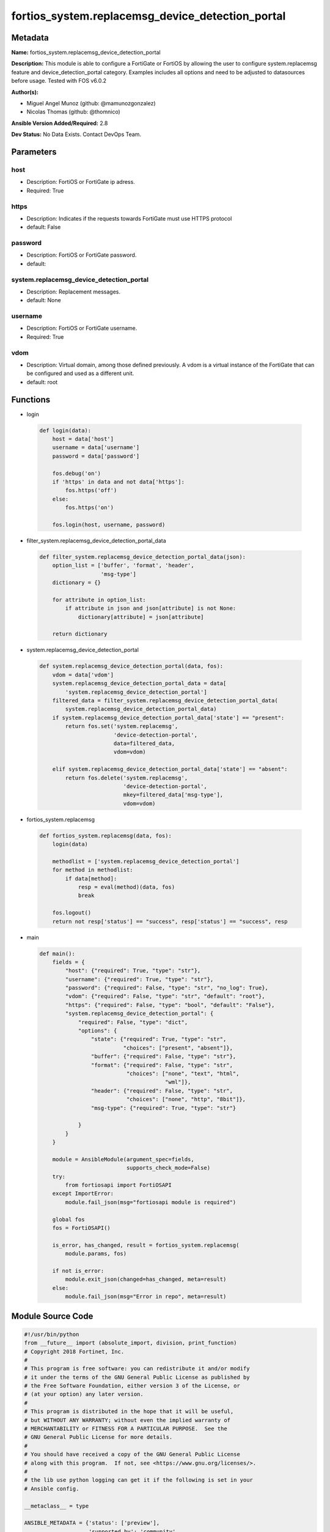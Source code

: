 =================================================
fortios_system.replacemsg_device_detection_portal
=================================================


Metadata
--------




**Name:** fortios_system.replacemsg_device_detection_portal

**Description:** This module is able to configure a FortiGate or FortiOS by allowing the user to configure system.replacemsg feature and device_detection_portal category. Examples includes all options and need to be adjusted to datasources before usage. Tested with FOS v6.0.2


**Author(s):** 

- Miguel Angel Munoz (github: @mamunozgonzalez)

- Nicolas Thomas (github: @thomnico)



**Ansible Version Added/Required:** 2.8

**Dev Status:** No Data Exists. Contact DevOps Team.

Parameters
----------

host
++++

- Description: FortiOS or FortiGate ip adress.

  

- Required: True

https
+++++

- Description: Indicates if the requests towards FortiGate must use HTTPS protocol

  

- default: False

password
++++++++

- Description: FortiOS or FortiGate password.

  

- default: 

system.replacemsg_device_detection_portal
+++++++++++++++++++++++++++++++++++++++++

- Description: Replacement messages.

  

- default: None

username
++++++++

- Description: FortiOS or FortiGate username.

  

- Required: True

vdom
++++

- Description: Virtual domain, among those defined previously. A vdom is a virtual instance of the FortiGate that can be configured and used as a different unit.

  

- default: root




Functions
---------




- login

 .. code-block:: python

    def login(data):
        host = data['host']
        username = data['username']
        password = data['password']
    
        fos.debug('on')
        if 'https' in data and not data['https']:
            fos.https('off')
        else:
            fos.https('on')
    
        fos.login(host, username, password)
    
    

- filter_system.replacemsg_device_detection_portal_data

 .. code-block:: python

    def filter_system.replacemsg_device_detection_portal_data(json):
        option_list = ['buffer', 'format', 'header',
                       'msg-type']
        dictionary = {}
    
        for attribute in option_list:
            if attribute in json and json[attribute] is not None:
                dictionary[attribute] = json[attribute]
    
        return dictionary
    
    

- system.replacemsg_device_detection_portal

 .. code-block:: python

    def system.replacemsg_device_detection_portal(data, fos):
        vdom = data['vdom']
        system.replacemsg_device_detection_portal_data = data[
            'system.replacemsg_device_detection_portal']
        filtered_data = filter_system.replacemsg_device_detection_portal_data(
            system.replacemsg_device_detection_portal_data)
        if system.replacemsg_device_detection_portal_data['state'] == "present":
            return fos.set('system.replacemsg',
                           'device-detection-portal',
                           data=filtered_data,
                           vdom=vdom)
    
        elif system.replacemsg_device_detection_portal_data['state'] == "absent":
            return fos.delete('system.replacemsg',
                              'device-detection-portal',
                              mkey=filtered_data['msg-type'],
                              vdom=vdom)
    
    

- fortios_system.replacemsg

 .. code-block:: python

    def fortios_system.replacemsg(data, fos):
        login(data)
    
        methodlist = ['system.replacemsg_device_detection_portal']
        for method in methodlist:
            if data[method]:
                resp = eval(method)(data, fos)
                break
    
        fos.logout()
        return not resp['status'] == "success", resp['status'] == "success", resp
    
    

- main

 .. code-block:: python

    def main():
        fields = {
            "host": {"required": True, "type": "str"},
            "username": {"required": True, "type": "str"},
            "password": {"required": False, "type": "str", "no_log": True},
            "vdom": {"required": False, "type": "str", "default": "root"},
            "https": {"required": False, "type": "bool", "default": "False"},
            "system.replacemsg_device_detection_portal": {
                "required": False, "type": "dict",
                "options": {
                    "state": {"required": True, "type": "str",
                              "choices": ["present", "absent"]},
                    "buffer": {"required": False, "type": "str"},
                    "format": {"required": False, "type": "str",
                               "choices": ["none", "text", "html",
                                           "wml"]},
                    "header": {"required": False, "type": "str",
                               "choices": ["none", "http", "8bit"]},
                    "msg-type": {"required": True, "type": "str"}
    
                }
            }
        }
    
        module = AnsibleModule(argument_spec=fields,
                               supports_check_mode=False)
        try:
            from fortiosapi import FortiOSAPI
        except ImportError:
            module.fail_json(msg="fortiosapi module is required")
    
        global fos
        fos = FortiOSAPI()
    
        is_error, has_changed, result = fortios_system.replacemsg(
            module.params, fos)
    
        if not is_error:
            module.exit_json(changed=has_changed, meta=result)
        else:
            module.fail_json(msg="Error in repo", meta=result)
    
    



Module Source Code
------------------

.. code-block:: python

    #!/usr/bin/python
    from __future__ import (absolute_import, division, print_function)
    # Copyright 2018 Fortinet, Inc.
    #
    # This program is free software: you can redistribute it and/or modify
    # it under the terms of the GNU General Public License as published by
    # the Free Software Foundation, either version 3 of the License, or
    # (at your option) any later version.
    #
    # This program is distributed in the hope that it will be useful,
    # but WITHOUT ANY WARRANTY; without even the implied warranty of
    # MERCHANTABILITY or FITNESS FOR A PARTICULAR PURPOSE.  See the
    # GNU General Public License for more details.
    #
    # You should have received a copy of the GNU General Public License
    # along with this program.  If not, see <https://www.gnu.org/licenses/>.
    #
    # the lib use python logging can get it if the following is set in your
    # Ansible config.
    
    __metaclass__ = type
    
    ANSIBLE_METADATA = {'status': ['preview'],
                        'supported_by': 'community',
                        'metadata_version': '1.1'}
    
    DOCUMENTATION = '''
    ---
    module: fortios_system.replacemsg_device_detection_portal
    short_description: Replacement messages.
    description:
        - This module is able to configure a FortiGate or FortiOS by
          allowing the user to configure system.replacemsg feature and device_detection_portal category.
          Examples includes all options and need to be adjusted to datasources before usage.
          Tested with FOS v6.0.2
    version_added: "2.8"
    author:
        - Miguel Angel Munoz (@mamunozgonzalez)
        - Nicolas Thomas (@thomnico)
    notes:
        - Requires fortiosapi library developed by Fortinet
        - Run as a local_action in your playbook
    requirements:
        - fortiosapi>=0.9.8
    options:
        host:
           description:
                - FortiOS or FortiGate ip adress.
           required: true
        username:
            description:
                - FortiOS or FortiGate username.
            required: true
        password:
            description:
                - FortiOS or FortiGate password.
            default: ""
        vdom:
            description:
                - Virtual domain, among those defined previously. A vdom is a
                  virtual instance of the FortiGate that can be configured and
                  used as a different unit.
            default: root
        https:
            description:
                - Indicates if the requests towards FortiGate must use HTTPS
                  protocol
            type: bool
            default: false
        system.replacemsg_device_detection_portal:
            description:
                - Replacement messages.
            default: null
            suboptions:
                state:
                    description:
                        - Indicates whether to create or remove the object
                    choices:
                        - present
                        - absent
                buffer:
                    description:
                        - Message string.
                format:
                    description:
                        - Format flag.
                    choices:
                        - none
                        - text
                        - html
                        - wml
                header:
                    description:
                        - Header flag.
                    choices:
                        - none
                        - http
                        - 8bit
                msg-type:
                    description:
                        - Message type.
                    required: true
    '''
    
    EXAMPLES = '''
    - hosts: localhost
      vars:
       host: "192.168.122.40"
       username: "admin"
       password: ""
       vdom: "root"
      tasks:
      - name: Replacement messages.
        fortios_system.replacemsg_device_detection_portal:
          host:  "{{ host }}"
          username: "{{ username }}"
          password: "{{ password }}"
          vdom:  "{{ vdom }}"
          system.replacemsg_device_detection_portal:
            state: "present"
            buffer: "<your_own_value>"
            format: "none"
            header: "none"
            msg-type: "<your_own_value>"
    '''
    
    RETURN = '''
    build:
      description: Build number of the fortigate image
      returned: always
      type: string
      sample: '1547'
    http_method:
      description: Last method used to provision the content into FortiGate
      returned: always
      type: string
      sample: 'PUT'
    http_status:
      description: Last result given by FortiGate on last operation applied
      returned: always
      type: string
      sample: "200"
    mkey:
      description: Master key (id) used in the last call to FortiGate
      returned: success
      type: string
      sample: "key1"
    name:
      description: Name of the table used to fulfill the request
      returned: always
      type: string
      sample: "urlfilter"
    path:
      description: Path of the table used to fulfill the request
      returned: always
      type: string
      sample: "webfilter"
    revision:
      description: Internal revision number
      returned: always
      type: string
      sample: "17.0.2.10658"
    serial:
      description: Serial number of the unit
      returned: always
      type: string
      sample: "FGVMEVYYQT3AB5352"
    status:
      description: Indication of the operation's result
      returned: always
      type: string
      sample: "success"
    vdom:
      description: Virtual domain used
      returned: always
      type: string
      sample: "root"
    version:
      description: Version of the FortiGate
      returned: always
      type: string
      sample: "v5.6.3"
    
    '''
    
    from ansible.module_utils.basic import AnsibleModule
    
    fos = None
    
    
    def login(data):
        host = data['host']
        username = data['username']
        password = data['password']
    
        fos.debug('on')
        if 'https' in data and not data['https']:
            fos.https('off')
        else:
            fos.https('on')
    
        fos.login(host, username, password)
    
    
    def filter_system.replacemsg_device_detection_portal_data(json):
        option_list = ['buffer', 'format', 'header',
                       'msg-type']
        dictionary = {}
    
        for attribute in option_list:
            if attribute in json and json[attribute] is not None:
                dictionary[attribute] = json[attribute]
    
        return dictionary
    
    
    def system.replacemsg_device_detection_portal(data, fos):
        vdom = data['vdom']
        system.replacemsg_device_detection_portal_data = data[
            'system.replacemsg_device_detection_portal']
        filtered_data = filter_system.replacemsg_device_detection_portal_data(
            system.replacemsg_device_detection_portal_data)
        if system.replacemsg_device_detection_portal_data['state'] == "present":
            return fos.set('system.replacemsg',
                           'device-detection-portal',
                           data=filtered_data,
                           vdom=vdom)
    
        elif system.replacemsg_device_detection_portal_data['state'] == "absent":
            return fos.delete('system.replacemsg',
                              'device-detection-portal',
                              mkey=filtered_data['msg-type'],
                              vdom=vdom)
    
    
    def fortios_system.replacemsg(data, fos):
        login(data)
    
        methodlist = ['system.replacemsg_device_detection_portal']
        for method in methodlist:
            if data[method]:
                resp = eval(method)(data, fos)
                break
    
        fos.logout()
        return not resp['status'] == "success", resp['status'] == "success", resp
    
    
    def main():
        fields = {
            "host": {"required": True, "type": "str"},
            "username": {"required": True, "type": "str"},
            "password": {"required": False, "type": "str", "no_log": True},
            "vdom": {"required": False, "type": "str", "default": "root"},
            "https": {"required": False, "type": "bool", "default": "False"},
            "system.replacemsg_device_detection_portal": {
                "required": False, "type": "dict",
                "options": {
                    "state": {"required": True, "type": "str",
                              "choices": ["present", "absent"]},
                    "buffer": {"required": False, "type": "str"},
                    "format": {"required": False, "type": "str",
                               "choices": ["none", "text", "html",
                                           "wml"]},
                    "header": {"required": False, "type": "str",
                               "choices": ["none", "http", "8bit"]},
                    "msg-type": {"required": True, "type": "str"}
    
                }
            }
        }
    
        module = AnsibleModule(argument_spec=fields,
                               supports_check_mode=False)
        try:
            from fortiosapi import FortiOSAPI
        except ImportError:
            module.fail_json(msg="fortiosapi module is required")
    
        global fos
        fos = FortiOSAPI()
    
        is_error, has_changed, result = fortios_system.replacemsg(
            module.params, fos)
    
        if not is_error:
            module.exit_json(changed=has_changed, meta=result)
        else:
            module.fail_json(msg="Error in repo", meta=result)
    
    
    if __name__ == '__main__':
        main()


